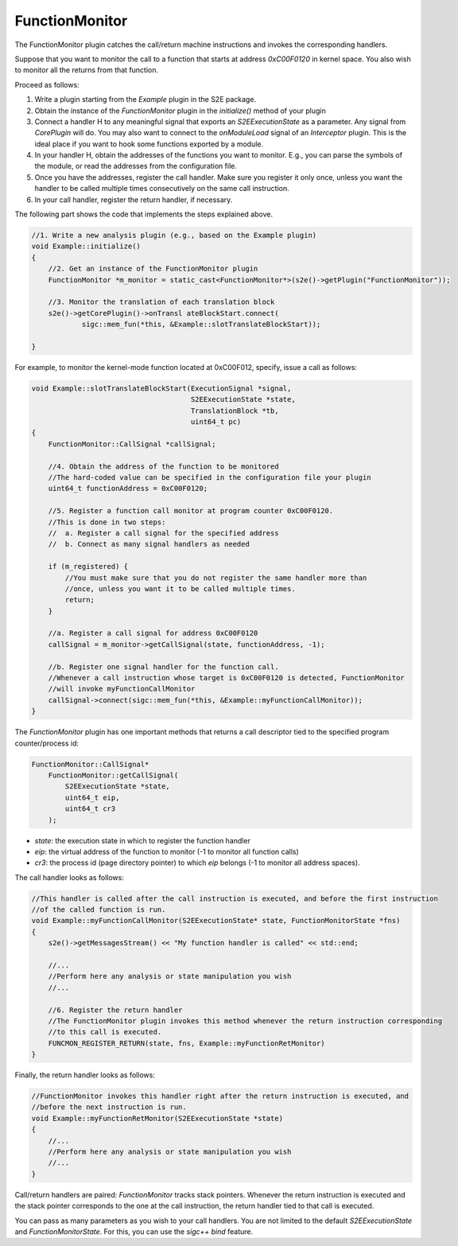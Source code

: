 ===============
FunctionMonitor
===============

The FunctionMonitor plugin catches the call/return machine instructions and invokes the corresponding handlers.

Suppose that you want to monitor the call to a function that starts at address `0xC00F0120` in kernel space.
You also wish to monitor all the returns from that function.

Proceed as follows:

1. Write a plugin starting from the `Example`  plugin in the S2E package.
2. Obtain the instance of the `FunctionMonitor` plugin in the `initialize()`  method of your plugin
3. Connect a handler H to any meaningful signal that exports an `S2EExecutionState`  as a parameter.
   Any signal from `CorePlugin`  will do. You may also want to connect to the `onModuleLoad` signal of
   an `Interceptor` plugin. This is the ideal place if you want to hook some  functions exported by a module.
4. In your handler H, obtain the addresses of the functions you want to monitor. E.g., you can parse the symbols
   of the module, or read the addresses from the configuration file.
5. Once you have the addresses, register the call handler.
   Make sure you register it only once, unless you want the handler to be called multiple times
   consecutively on the same call instruction.
6. In your call handler, register the return handler, if necessary.

The following part shows the code that implements the steps explained above.


.. code-block:: c

    //1. Write a new analysis plugin (e.g., based on the Example plugin)
    void Example::initialize()
    {
        //2. Get an instance of the FunctionMonitor plugin
        FunctionMonitor *m_monitor = static_cast<FunctionMonitor*>(s2e()->getPlugin("FunctionMonitor"));

        //3. Monitor the translation of each translation block
        s2e()->getCorePlugin()->onTransl ateBlockStart.connect(
                sigc::mem_fun(*this, &Example::slotTranslateBlockStart));

    }


For example, to monitor the kernel-mode function located at 0xC00F012, specify, issue a call as follows:


.. code-block:: c

    void Example::slotTranslateBlockStart(ExecutionSignal *signal,
                                          S2EExecutionState *state,
                                          TranslationBlock *tb,
                                          uint64_t pc)
    {
        FunctionMonitor::CallSignal *callSignal;

        //4. Obtain the address of the function to be monitored
        //The hard-coded value can be specified in the configuration file your plugin
        uint64_t functionAddress = 0xC00F0120;

        //5. Register a function call monitor at program counter 0xC00F0120.
        //This is done in two steps:
        //  a. Register a call signal for the specified address
        //  b. Connect as many signal handlers as needed

        if (m_registered) {
            //You must make sure that you do not register the same handler more than
            //once, unless you want it to be called multiple times.
            return;
        }

        //a. Register a call signal for address 0xC00F0120
        callSignal = m_monitor->getCallSignal(state, functionAddress, -1);

        //b. Register one signal handler for the function call.
        //Whenever a call instruction whose target is 0xC00F0120 is detected, FunctionMonitor
        //will invoke myFunctionCallMonitor
        callSignal->connect(sigc::mem_fun(*this, &Example::myFunctionCallMonitor));
    }

The `FunctionMonitor` plugin has one important methods that returns a call descriptor tied to the specified
program counter/process id:

.. code-block:: c

    FunctionMonitor::CallSignal*
        FunctionMonitor::getCallSignal(
            S2EExecutionState *state,
            uint64_t eip,
            uint64_t cr3
        );

* `state`: the execution state in which to register the function handler
* `eip`: the virtual address of the function to monitor (-1 to monitor all function calls)
* `cr3`: the process id (page directory pointer) to which `eip` belongs (-1 to monitor all address spaces).


The call handler looks as follows:

.. code-block:: c

    //This handler is called after the call instruction is executed, and before the first instruction
    //of the called function is run.
    void Example::myFunctionCallMonitor(S2EExecutionState* state, FunctionMonitorState *fns)
    {
        s2e()->getMessagesStream() << "My function handler is called" << std::end;

        //...
        //Perform here any analysis or state manipulation you wish
        //...

        //6. Register the return handler
        //The FunctionMonitor plugin invokes this method whenever the return instruction corresponding
        //to this call is executed.
        FUNCMON_REGISTER_RETURN(state, fns, Example::myFunctionRetMonitor)
    }


Finally, the return handler looks as follows:

.. code-block:: c

    //FunctionMonitor invokes this handler right after the return instruction is executed, and
    //before the next instruction is run.
    void Example::myFunctionRetMonitor(S2EExecutionState *state)
    {
        //...
        //Perform here any analysis or state manipulation you wish
        //...
    }

Call/return handlers are paired: `FunctionMonitor` tracks stack pointers. Whenever the return instruction
is executed and the  stack pointer corresponds to the one at the call instruction,
the return handler tied to that call is executed.


You can pass as many parameters as you wish to your call handlers. You are not limited to the default
`S2EExecutionState` and `FunctionMonitorState`. For this, you can use the `sigc++`  `bind`  feature.

